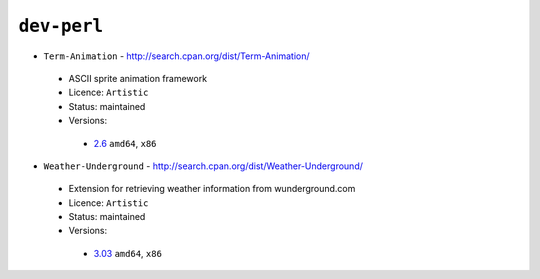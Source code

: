 ``dev-perl``
------------

* ``Term-Animation`` - http://search.cpan.org/dist/Term-Animation/

 * ASCII sprite animation framework
 * Licence: ``Artistic``
 * Status: maintained
 * Versions:

  * `2.6 <https://github.com/JNRowe/jnrowe-misc/blob/master/dev-perl/Term-Animation/Term-Animation-2.6.ebuild>`__  ``amd64``, ``x86``

* ``Weather-Underground`` - http://search.cpan.org/dist/Weather-Underground/

 * Extension for retrieving weather information from wunderground.com
 * Licence: ``Artistic``
 * Status: maintained
 * Versions:

  * `3.03 <https://github.com/JNRowe/jnrowe-misc/blob/master/dev-perl/Weather-Underground/Weather-Underground-3.03.ebuild>`__  ``amd64``, ``x86``

